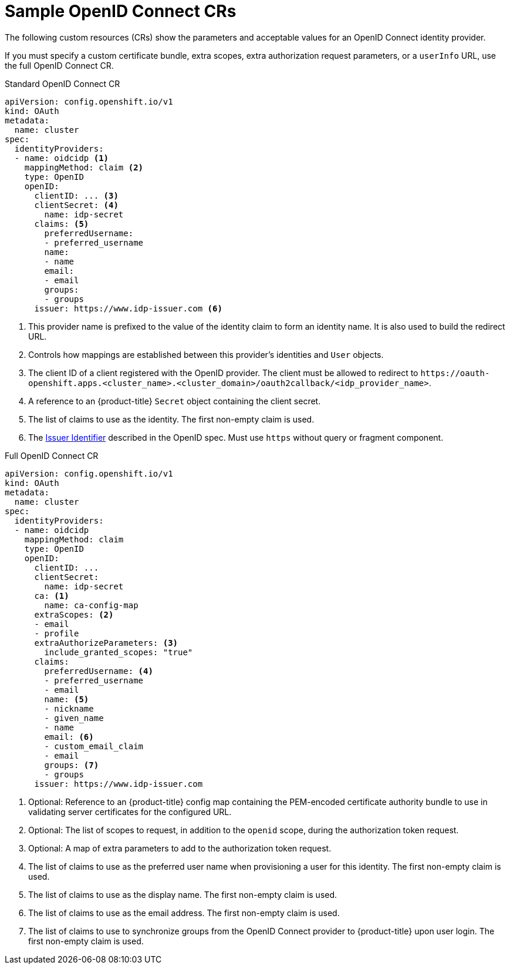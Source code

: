 // Module included in the following assemblies:
//
// * authentication/identity_providers/configuring-oidc-identity-provider.adoc

[id="identity-provider-oidc-CR_{context}"]
= Sample OpenID Connect CRs

The following custom resources (CRs) show the parameters and acceptable values for an OpenID Connect identity provider.

If you must specify a custom certificate bundle, extra scopes, extra authorization request parameters, or a `userInfo` URL, use the full OpenID Connect CR.

.Standard OpenID Connect CR
[source,yaml]
----
apiVersion: config.openshift.io/v1
kind: OAuth
metadata:
  name: cluster
spec:
  identityProviders:
  - name: oidcidp <1>
    mappingMethod: claim <2>
    type: OpenID
    openID:
      clientID: ... <3>
      clientSecret: <4>
        name: idp-secret
      claims: <5>
        preferredUsername:
        - preferred_username
        name:
        - name
        email:
        - email
        groups:
        - groups
      issuer: https://www.idp-issuer.com <6>
----
<1> This provider name is prefixed to the value of the identity claim to form an identity name. It is also used to build the redirect URL.
<2> Controls how mappings are established between this provider's identities and `User` objects.
<3> The client ID of a client registered with the OpenID provider. The client must be allowed to redirect to `\https://oauth-openshift.apps.<cluster_name>.<cluster_domain>/oauth2callback/<idp_provider_name>`.
<4> A reference to an {product-title} `Secret` object containing the client secret.
<5> The list of claims to use as the identity. The first non-empty claim is used.
<6> The link:https://openid.net/specs/openid-connect-core-1_0.html#IssuerIdentifier[Issuer Identifier] described in the OpenID spec. Must use `https` without query or fragment component.

.Full OpenID Connect CR
[source,yaml]
----
apiVersion: config.openshift.io/v1
kind: OAuth
metadata:
  name: cluster
spec:
  identityProviders:
  - name: oidcidp
    mappingMethod: claim
    type: OpenID
    openID:
      clientID: ...
      clientSecret:
        name: idp-secret
      ca: <1>
        name: ca-config-map
      extraScopes: <2>
      - email
      - profile
      extraAuthorizeParameters: <3>
        include_granted_scopes: "true"
      claims:
        preferredUsername: <4>
        - preferred_username
        - email
        name: <5>
        - nickname
        - given_name
        - name
        email: <6>
        - custom_email_claim
        - email
        groups: <7>
        - groups
      issuer: https://www.idp-issuer.com
----
<1> Optional: Reference to an {product-title} config map containing the PEM-encoded certificate authority bundle to use in validating server certificates for the configured URL.
<2> Optional: The list of scopes to request, in addition to the `openid` scope, during the authorization token request.
<3> Optional: A map of extra parameters to add to the authorization token request.
<4> The list of claims to use as the preferred user name when provisioning a user
for this identity. The first non-empty claim is used.
<5> The list of claims to use as the display name. The first non-empty claim is used.
<6> The list of claims to use as the email address. The first non-empty claim is used.
<7> The list of claims to use to synchronize groups from the OpenID Connect provider to {product-title} upon user login. The first non-empty claim is used.